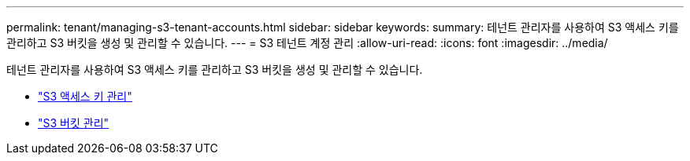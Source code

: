 ---
permalink: tenant/managing-s3-tenant-accounts.html 
sidebar: sidebar 
keywords:  
summary: 테넌트 관리자를 사용하여 S3 액세스 키를 관리하고 S3 버킷을 생성 및 관리할 수 있습니다. 
---
= S3 테넌트 계정 관리
:allow-uri-read: 
:icons: font
:imagesdir: ../media/


[role="lead"]
테넌트 관리자를 사용하여 S3 액세스 키를 관리하고 S3 버킷을 생성 및 관리할 수 있습니다.

* link:managing-s3-access-keys.html["S3 액세스 키 관리"]
* link:managing-s3-buckets.html["S3 버킷 관리"]

